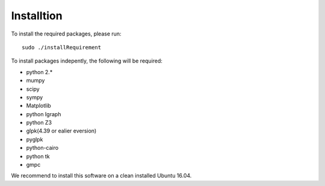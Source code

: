 Installtion
===============

To install the required packages, please run: ::

	sudo ./installRequirement

To install packages indepently, the following will be required:

- python 2.*
- mumpy
- scipy
- sympy
- Matplotlib
- python Igraph
- python Z3
- glpk(4.39 or ealier eversion)
- pyglpk
- python-cairo
- python tk
- gmpc

We recommend to install this software on a clean installed Ubuntu 16.04.

